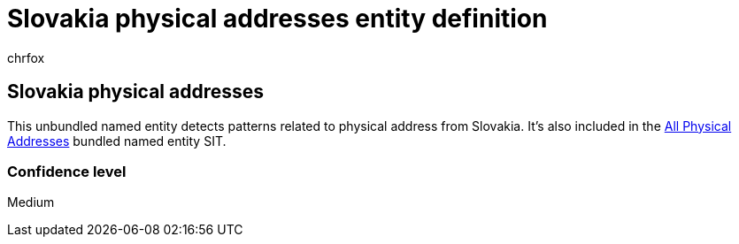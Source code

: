 = Slovakia physical addresses entity definition
:audience: Admin
:author: chrfox
:description: Slovakia physical addresses sensitive information type entity definition.
:f1.keywords: ["CSH"]
:f1_keywords: ["ms.o365.cc.UnifiedDLPRuleContainsSensitiveInformation"]
:feedback_system: None
:hideEdit: true
:manager: laurawi
:ms.author: chrfox
:ms.collection: ["M365-security-compliance"]
:ms.date:
:ms.localizationpriority: medium
:ms.service: O365-seccomp
:ms.topic: reference
:recommendations: false
:search.appverid: MET150

== Slovakia physical addresses

This unbundled named entity detects patterns related to physical address from Slovakia.
It's also included in the xref:sit-defn-all-physical-addresses.adoc[All Physical Addresses] bundled named entity SIT.

=== Confidence level

Medium
